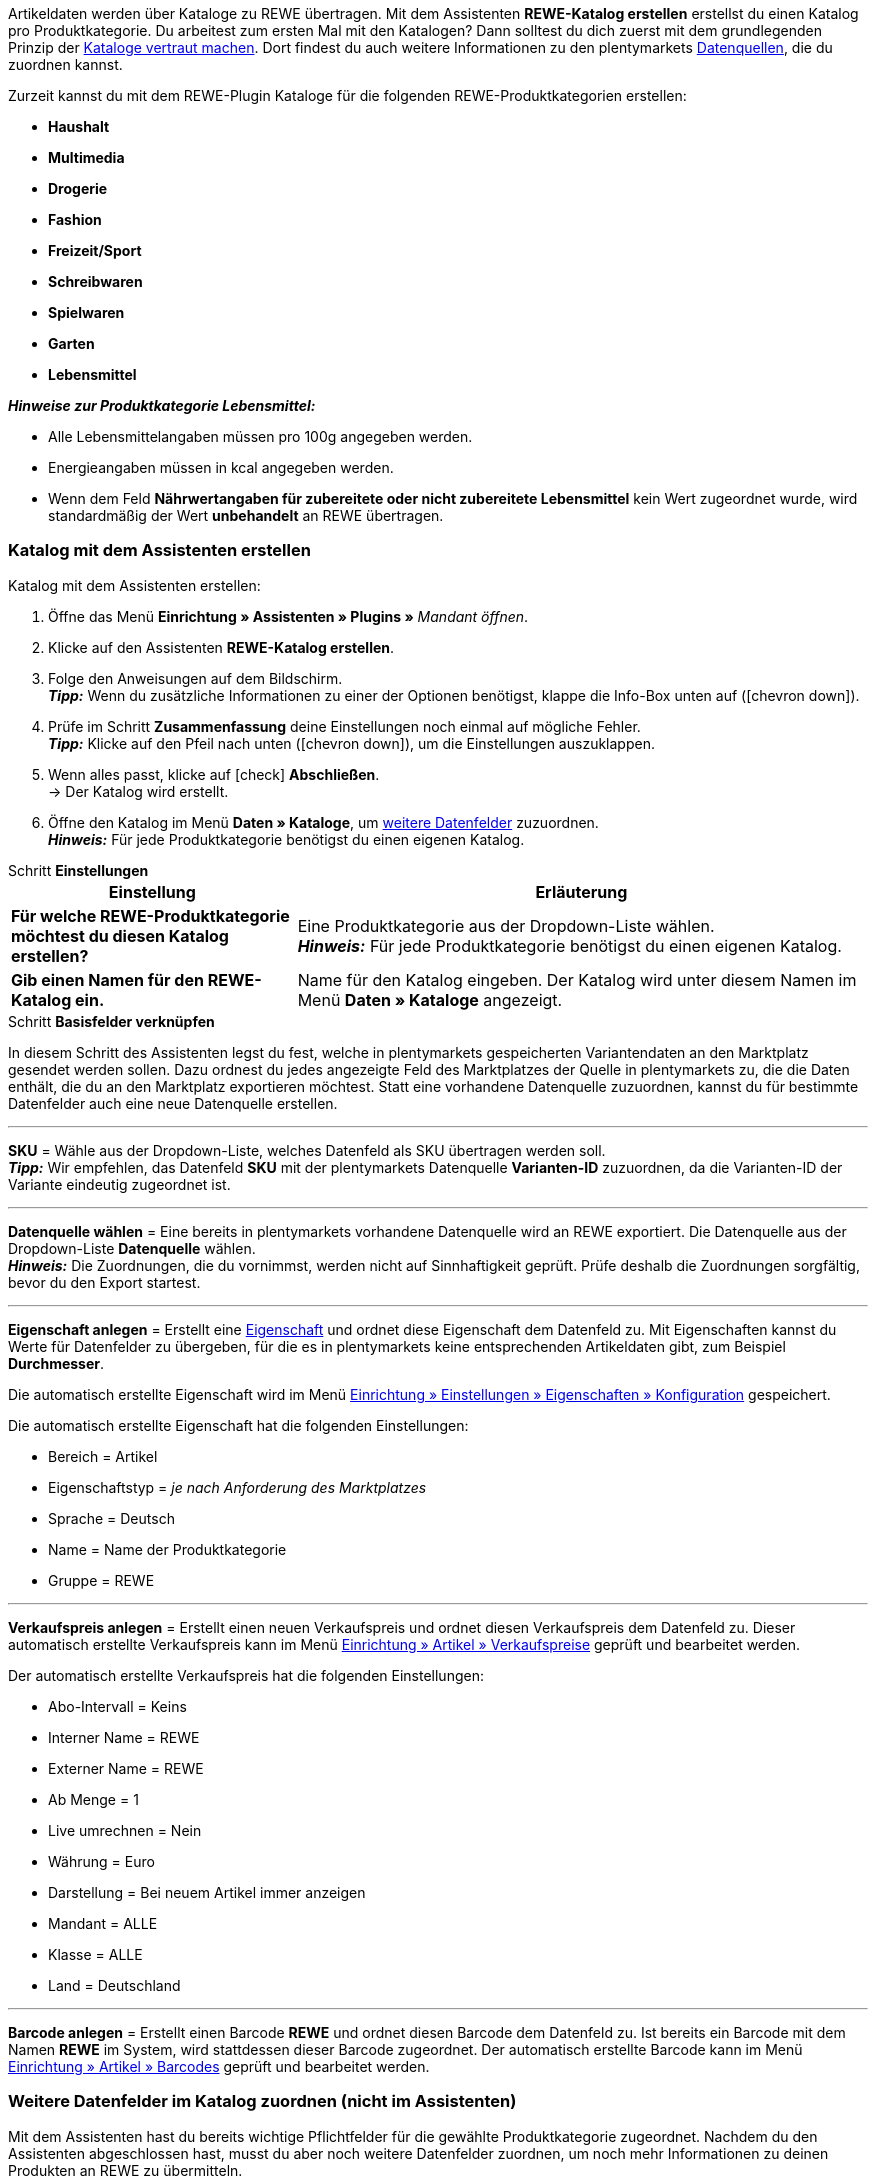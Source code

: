 Artikeldaten werden über Kataloge zu REWE übertragen. Mit dem Assistenten *REWE-Katalog erstellen* erstellst du einen Katalog pro Produktkategorie. Du arbeitest zum ersten Mal mit den Katalogen? Dann solltest du dich zuerst mit dem grundlegenden Prinzip der <<daten/daten-exportieren/kataloge-verwalten#, Kataloge vertraut machen>>. Dort findest du auch weitere Informationen zu den plentymarkets <<daten/daten-exportieren/kataloge-verwalten#_datenquellen_zuordnen, Datenquellen>>, die du zuordnen kannst.

Zurzeit kannst du mit dem REWE-Plugin Kataloge für die folgenden REWE-Produktkategorien erstellen:

* *Haushalt*
* *Multimedia*
* *Drogerie*
* *Fashion*
* *Freizeit/Sport*
* *Schreibwaren*
* *Spielwaren*
* *Garten*
* *Lebensmittel*

*_Hinweise zur Produktkategorie Lebensmittel:_*

* Alle Lebensmittelangaben müssen pro 100g angegeben werden.
* Energieangaben müssen in kcal angegeben werden.
* Wenn dem Feld *Nährwertangaben für zubereitete oder nicht zubereitete Lebensmittel* kein Wert zugeordnet wurde, wird standardmäßig der Wert *unbehandelt* an REWE übertragen.

=== Katalog mit dem Assistenten erstellen

[.instruction]
Katalog mit dem Assistenten erstellen:

. Öffne das Menü *Einrichtung » Assistenten » Plugins »* _Mandant öffnen_.
. Klicke auf den Assistenten *REWE-Katalog erstellen*.
. Folge den Anweisungen auf dem Bildschirm. +
*_Tipp:_* Wenn du zusätzliche Informationen zu einer der Optionen benötigst, klappe die Info-Box unten auf (icon:chevron-down[role="darkGrey"]).
. Prüfe im Schritt *Zusammenfassung* deine Einstellungen noch einmal auf mögliche Fehler. +
*_Tipp:_* Klicke auf den Pfeil nach unten (icon:chevron-down[role="darkGrey"]), um die Einstellungen auszuklappen.
. Wenn alles passt, klicke auf icon:check[role="green"] *Abschließen*. +
→ Der Katalog wird erstellt.
. Öffne den Katalog im Menü *Daten » Kataloge*, um <<#600, weitere Datenfelder>> zuzuordnen. +
*_Hinweis:_* Für jede Produktkategorie benötigst du einen eigenen Katalog.

[.collapseBox]
.Schritt *Einstellungen*
--
[[table-rewe-catalogue-assistant]]
[width="100%"]
[cols="1,2"]
|====
| Einstellung | Erläuterung

| *Für welche REWE-Produktkategorie möchtest du diesen Katalog erstellen?*
| Eine Produktkategorie aus der Dropdown-Liste wählen. +
*_Hinweis:_* Für jede Produktkategorie benötigst du einen eigenen Katalog.

| *Gib einen Namen für den REWE-Katalog ein.*
a| Name für den Katalog eingeben. Der Katalog wird unter diesem Namen im Menü *Daten » Kataloge* angezeigt.
|====
--

[.collapseBox]
.Schritt *Basisfelder verknüpfen*
--
In diesem Schritt des Assistenten legst du fest, welche in plentymarkets gespeicherten Variantendaten an den Marktplatz gesendet werden sollen. Dazu ordnest du jedes angezeigte Feld des Marktplatzes der Quelle in plentymarkets zu, die die Daten enthält, die du an den Marktplatz exportieren möchtest. Statt eine vorhandene Datenquelle zuzuordnen, kannst du für bestimmte Datenfelder auch eine neue Datenquelle erstellen.

'''
*SKU* = Wähle aus der Dropdown-Liste, welches Datenfeld als SKU übertragen werden soll. +
*_Tipp:_* Wir empfehlen, das Datenfeld *SKU* mit der plentymarkets Datenquelle *Varianten-ID* zuzuordnen, da die Varianten-ID der Variante eindeutig zugeordnet ist.

'''
*Datenquelle wählen* = Eine bereits in plentymarkets vorhandene Datenquelle wird an REWE exportiert. Die Datenquelle aus der Dropdown-Liste *Datenquelle* wählen. +
*_Hinweis:_* Die Zuordnungen, die du vornimmst, werden nicht auf Sinnhaftigkeit geprüft. Prüfe deshalb die Zuordnungen sorgfältig, bevor du den Export startest.

'''
*Eigenschaft anlegen* = Erstellt eine <<item/settings/properties#500, Eigenschaft>> und ordnet diese Eigenschaft dem Datenfeld zu. Mit Eigenschaften kannst du Werte für Datenfelder zu übergeben, für die es in plentymarkets keine entsprechenden Artikeldaten gibt, zum Beispiel *Durchmesser*.

Die automatisch erstellte Eigenschaft wird im Menü <<willkommen/allgemeine-funktionen/eigenschaften#tabelle-eigenschaft-erstellen, Einrichtung » Einstellungen » Eigenschaften » Konfiguration>> gespeichert.

Die automatisch erstellte Eigenschaft hat die folgenden Einstellungen:

* Bereich = Artikel
* Eigenschaftstyp = _je nach Anforderung des Marktplatzes_
* Sprache = Deutsch
* Name = Name der Produktkategorie
* Gruppe = REWE

'''
*Verkaufspreis anlegen* = Erstellt einen neuen Verkaufspreis und ordnet diesen Verkaufspreis dem Datenfeld zu. Dieser automatisch erstellte Verkaufspreis kann im Menü <<artikel/einstellungen/preise#400, Einrichtung » Artikel » Verkaufspreise>> geprüft und bearbeitet werden.

Der automatisch erstellte Verkaufspreis hat die folgenden Einstellungen:

* Abo-Intervall = Keins
* Interner Name = REWE
* Externer Name = REWE
* Ab Menge = 1
* Live umrechnen = Nein
* Währung = Euro
* Darstellung = Bei neuem Artikel immer anzeigen
* Mandant = ALLE
* Klasse = ALLE
* Land = Deutschland

'''
*Barcode anlegen* = Erstellt einen Barcode *REWE* und ordnet diesen Barcode dem Datenfeld zu. Ist bereits ein Barcode mit dem Namen *REWE* im System, wird stattdessen dieser Barcode zugeordnet. Der automatisch erstellte Barcode kann im Menü <<artikel/einstellungen/barcodes#100, Einrichtung » Artikel » Barcodes>> geprüft und bearbeitet werden.
--

[#600]
=== Weitere Datenfelder im Katalog zuordnen (nicht im Assistenten)

Mit dem Assistenten hast du bereits wichtige Pflichtfelder für die gewählte Produktkategorie zugeordnet. Nachdem du den Assistenten abgeschlossen hast, musst du aber noch weitere Datenfelder zuordnen, um noch mehr Informationen zu deinen Produkten an REWE zu übermitteln.

[.instruction]
Weitere Datenfelder zuordnen:

. Öffne das Menü *Daten » Kataloge*. +
→ Eine Liste der Kataloge wird angezeigt.
. Klicke auf den REWE-Katalog. +
→ Der Katalog wird geöffnet. +
→ Links werden die Datenfelder des Marktplatzes angezeigt. +
*_Tipp:_* Pflichtfelder sind mit einem Sternchen gekennzeichnet. +
→ Rechts werden die Felder in plentymarkets angezeigt, die du als Datenquelle wählen kannst. +
. Wähle für die gewünschten Datenfelder des Marktplatzes eine plentymarkets Datenquelle aus der Dropdown-Liste.
. *_Optional:_* Um einem Datenfeld eine weitere plentymarkets Datenquelle zuzuordnen, klicke auf *Quelle hinzufügen*. +
→ Eine neue Zeile wird eingeblendet. +
*_Hinweis:_* Auch wenn du einem Datenfeld mehr als eine Datenquelle zuordnest, wird nur ein Wert übertragen. Die Daten werden in der Reihenfolge der Zuordnung geprüft. Wenn also das erste Datenfeld keinen Wert liefert, wird das zweite Datenfeld übertragen usw.
. Nimm alle gewünschten Zuordnungen vor.
. *Speichere* (icon:save[role="green"]) die Einstellungen.

[#602]
=== _Beispiel:_ Datenfeld "Produktbeschreibung" zuordnen

Im Folgenden wird beispielhaft beschrieben, wie du das Pflichtfeld *Produktbeschreibung* den Artikeldaten aus plentymarkets zuordnest.

. Öffne das Menü *Daten » Kataloge*.
. Klicke auf den Katalog. +
→ Der Katalog wird geöffnet.
. Wähle für das REWE-Katalogfeld *Produktbeschreibung* eine plentymarkets Datenquelle aus der Dropdown-Liste, zum Beispiel *Artikeltext > Name 1, Name 2, Name 3*, die auf REWE als Produktbeschreibung angezeigt werden soll.
. Nimm die weiteren Zuordnungen analog vor. Ordne mindestens alle Pflichtfelder zu.
. *Speichere* (icon:save[role="green"]) die Einstellungen.

[#701]
== Im Assistenten erstellte Quellen mit Varianten verknüpfen

Wenn du im Assistenten die Optionen *Verkaufspreis anlegen*, *Barcode anlegen* und/oder *Eigenschaft anlegen* gewählt hast, erstellt der Assistent diese Eigenschaften, Verkaufspreise und/oder Barcodes automatisch. Diese neu erstellten Quellen musst du nun noch mit den Varianten verknüpfen, die zu REWE exportiert werden sollen. Wie das geht, ist im Bereich *Artikel* des Handbuchs beschrieben:

* Wie du Verkaufspreise mit Varianten verknüpfst, erfährst du im Kapitel <<artikel/artikel-verwalten#240, Verkaufspreise verknüpfen>>.
* Wie du Barcodes mit Varianten verknüpfst, erfährst du im Kapitel <<artikel/artikel-verwalten#250, Barcodes verknüpfen>>.
* Wie du Eigenschaften mit Varianten verknüpfst, erfährst du im Kapitel <<artikel/artikel-verwalten#4900, Eigenschaft verknüpfen und Wert speichern>>. +
*_Tipp:_* Eigenschaften, die du über den Assistenten erstellst, werden automatisch im Menü *Einrichtung » Einstellungen » Eigenschaften » Gruppen* zu der Gruppe *REWE* hinzugefügt. Öffne diese Gruppe um zu sehen, welche neuen Eigenschaften verknüpft werden müssen.
